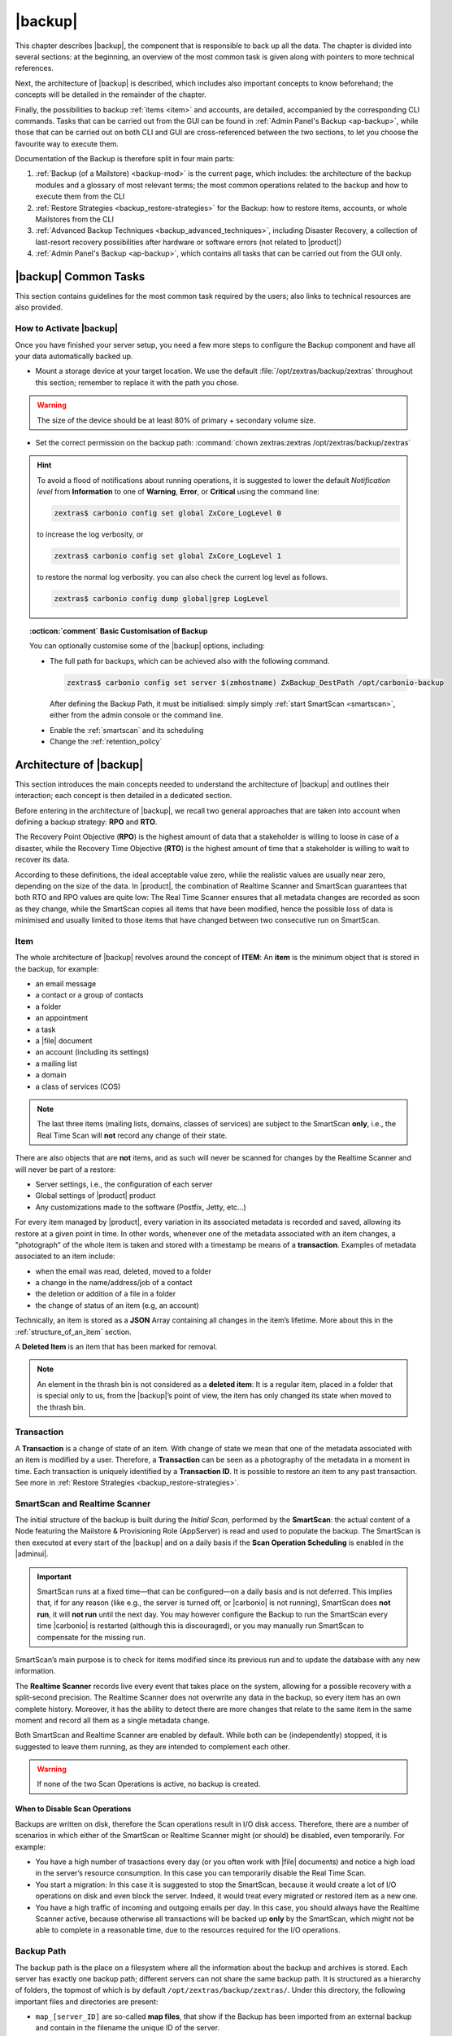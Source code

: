 .. SPDX-FileCopyrightText: 2022 Zextras <https://www.zextras.com/>
..
.. SPDX-License-Identifier: CC-BY-NC-SA-4.0

.. _backup-mod:

==========
 |backup|
==========

This chapter describes |backup|, the component that is responsible to
back up all the data. The chapter is divided into several sections: at
the beginning, an overview of the most common task is given along with
pointers to more technical references.

Next, the architecture of |backup| is described, which includes
also important concepts to know beforehand; the concepts will be
detailed in the remainder of the chapter.

Finally, the possibilities to backup :ref:`items <item>` and accounts,
are detailed, accompanied by the corresponding CLI commands. Tasks
that can be carried out from the GUI can be found in :ref:`Admin
Panel's Backup <ap-backup>`, while those that can be carried out on
both CLI and GUI are cross-referenced between the two sections, to let
you choose the favourite way to execute them.

Documentation of the Backup is therefore split in four main parts:

#. :ref:`Backup (of a Mailstore) <backup-mod>` is the current page,
   which includes: the architecture of the backup modules and a
   glossary of most relevant terms; the most common operations related
   to the backup and how to execute them from the CLI
#. :ref:`Restore Strategies <backup_restore-strategies>` for the
   Backup: how to restore items, accounts, or whole Mailstores from
   the CLI

#. :ref:`Advanced Backup Techniques <backup_advanced_techniques>`,
   including Disaster Recovery, a collection of last-resort recovery
   possibilities after hardware or software errors (not related to
   |product|)

#. :ref:`Admin Panel's Backup <ap-backup>`, which contains all tasks
   that can be carried out from the GUI only.

.. _carbonio_backup_common_tasks:

|backup| Common Tasks
=====================

This section contains guidelines for the most common task required by
the users; also links to technical resources are also provided.

.. _init-carbonio-backup:

How to Activate |backup|
------------------------

Once you have finished your server setup, you need a few more steps to
configure the Backup component and have all your data automatically backed
up.

-  Mount a storage device at your target location. We use the default
   :file:`/opt/zextras/backup/zextras` throughout this section; remember to
   replace it with the path you chose.

.. warning:: The size of the device should be at least 80% of
   primary + secondary volume size.

-  Set the correct permission on the backup path: :command:`chown zextras:zextras
   /opt/zextras/backup/zextras`

.. hint:: To avoid a flood of notifications about running operations,
   it is suggested to lower the default *Notification level* from
   **Information** to one of **Warning**, **Error**, or **Critical**
   using the command line:

   .. code:: console

     zextras$ carbonio config set global ZxCore_LogLevel 0

   to increase the log verbosity, or

   .. code:: console

      zextras$ carbonio config set global ZxCore_LogLevel 1

   to restore the normal log verbosity. you can also check the current
   log level as follows.

   .. code:: console

      zextras$ carbonio config dump global|grep LogLevel

.. topic:: :octicon:`comment` Basic Customisation of Backup

   You can optionally customise some of the |backup| options,
   including:

   - The full path for backups, which can be achieved also with the
     following command.

     .. code:: console

        zextras$ carbonio config set server $(zmhostname) ZxBackup_DestPath /opt/carbonio-backup

     After defining the Backup Path, it must be initialised: simply
     simply :ref:`start SmartScan <smartscan>`, either from
     the admin console or the command line.

   .. verify this on new interface
      - Backup Zimbra customisations. With this option, configuration and
        other changes made to Zimbra are saved in a separate file named
        ``customizations_dd_mm_yyy#xx_xx.tar.gz``. Here, ``dd_mm_yyy``
        represents the date when the backup was created, while ``xx_xx``
        is an identifier. The archive contains the full configuration of
        zimbra: crontab, nginx webserver, postfix and antivirus, LDAP
        connection, Zimbra templates, and more.

   - Enable the :ref:`smartscan` and its scheduling

   - Change the :ref:`retention_policy`

.. _backup-architecture:

Architecture of |backup|
========================

This section introduces the main concepts needed to understand the
architecture of |backup| and outlines their interaction; each
concept is then detailed in a dedicated section.

Before entering in the architecture of |backup|, we recall two
general approaches that are taken into account when defining a backup
strategy: **RPO** and **RTO**.

The Recovery Point Objective (**RPO**) is the highest amount of data
that a stakeholder is willing to loose in case of a disaster, while the
Recovery Time Objective (**RTO**) is the highest amount of time that a
stakeholder is willing to wait to recover its data.

According to these definitions, the ideal acceptable value zero, while
the realistic values are usually near zero, depending on the size of the
data. In |product|, the combination of Realtime Scanner and SmartScan
guarantees that both RTO and RPO values are quite low: The Real Time
Scanner ensures that all metadata changes are recorded as soon as they
change, while the SmartScan copies all items that have been modified,
hence the possible loss of data is minimised and usually limited to
those items that have changed between two consecutive run on SmartScan.

.. _item:

Item
----

The whole architecture of |backup| revolves around the concept of
**ITEM**: An **item** is the minimum object that is stored in the
backup, for example:

-  an email message

-  a contact or a group of contacts

-  a folder

-  an appointment

-  a task

-  a |file| document

-  an account (including its settings)

-  a mailing list

-  a domain

-  a class of services (COS)

.. note:: The last three items (mailing lists, domains, classes
   of services) are subject to the SmartScan **only**, i.e., the Real
   Time Scan will **not** record any change of their state.

There are also objects that are **not** items, and as such will never be
scanned for changes by the Realtime Scanner and will never be part of a
restore:

-  Server settings, i.e., the configuration of each server

-  Global settings of |product| product

-  Any customizations made to the software (Postfix, Jetty, etc…​)

For every item managed by |product|, every variation in its
associated metadata is recorded and saved, allowing its restore at a
given point in time. In other words, whenever one of the metadata
associated with an item changes, a "photograph" of the whole item is
taken and stored with a timestamp be means of a **transaction**.
Examples of metadata associated to an item include:

-  when the email was read, deleted, moved to a folder

-  a change in the name/address/job of a contact

-  the deletion or addition of a file in a folder

-  the change of status of an item (e.g, an account)

Technically, an item is stored as a **JSON** Array containing all
changes in the item’s lifetime. More about this in the
:ref:`structure_of_an_item` section.

A **Deleted Item** is an item that has been marked for removal.

.. note:: An element in the thrash bin is not considered as a
   **deleted item**: It is a regular item, placed in a folder that is
   special only to us, from the |backup|’s point of view, the
   item has only changed its state when moved to the thrash bin.

.. _transaction:

Transaction
-----------

A **Transaction** is a change of state of an item. With change of
state we mean that one of the metadata associated with an item is
modified by a user. Therefore, a **Transaction** can be seen as a
photography of the metadata in a moment in time. Each transaction is
uniquely identified by a **Transaction ID**. It is possible to restore
an item to any past transaction. See more in :ref:`Restore Strategies
<backup_restore-strategies>`.

.. _smartscan_and_real_time_scan:

SmartScan and Realtime Scanner
------------------------------

The initial structure of the backup is built during the *Initial
Scan*, performed by the **SmartScan**: the actual content of a Node
featuring the Mailstore & Provisioning Role (AppServer) is read and
used to populate the backup. The SmartScan is then executed at every
start of the |backup| and on a daily basis if the **Scan Operation
Scheduling** is enabled in the |adminui|.

.. important:: SmartScan runs at a fixed time—​that can be
   configured—​on a daily basis and is not deferred. This implies that,
   if for any reason (like e.g., the server is turned off, or |carbonio|
   is not running), SmartScan does **not run**, it will **not run**
   until the next day. You may however configure the Backup to run the
   SmartScan every time |carbonio| is restarted (although this is
   discouraged), or you may manually run SmartScan to compensate for
   the missing run.

SmartScan’s main purpose is to check for items modified since its
previous run and to update the database with any new information.

The **Realtime Scanner** records live every event that takes place on the
system, allowing for a possible recovery with a split-second precision.
The Realtime Scanner does not overwrite any data in the backup, so
every item has an own complete history. Moreover, it has the ability to
detect there are more changes that relate to the same item in the same
moment and record all them as a single metadata change.

Both SmartScan and Realtime Scanner are enabled by default. While both can
be (independently) stopped, it is suggested to leave them running, as
they are intended to complement each other.

.. warning:: If none of the two Scan Operations is active, no backup
   is created.

.. _backup_disable_scans:

When to Disable Scan Operations
~~~~~~~~~~~~~~~~~~~~~~~~~~~~~~~

Backups are written on disk, therefore the Scan operations result in I/O
disk access. Therefore, there are a number of scenarios in which either
of the SmartScan or Realtime Scanner might (or should) be disabled, even
temporarily. For example:

-  You have a high number of trasactions every day (or you often work
   with |file| documents) and notice a high load in the server’s resource
   consumption. In this case you can temporarily disable the Real Time
   Scan.

-  You start a migration: In this case it is suggested to stop the
   SmartScan, because it would create a lot of I/O operations on disk
   and even block the server. Indeed, it would treat every migrated or
   restored item as a new one.

-  You have a high traffic of incoming and outgoing emails per day. In
   this case, you should always have the Realtime Scanner active, because
   otherwise all transactions will be backed up **only** by the
   SmartScan, which might not be able to complete in a reasonable time,
   due to the resources required for the I/O operations.

.. _backup_path:

Backup Path
-----------

The backup path is the place on a filesystem where all the information
about the backup and archives is stored. Each server has exactly one
backup path; different servers can not share the same backup path. It is
structured as a hierarchy of folders, the topmost of which is by default
``/opt/zextras/backup/zextras/``. Under this directory, the following
important files and directories are present:

-  ``map_[server_ID]`` are so-called **map files**, that show if the
   Backup has been imported from an external backup and contain in the
   filename the unique ID of the server.

-  ``accounts`` is a directory under which information of all accounts
   defined in the Mailstore & Provisioning Role are present. In
   particular, the following important files and directories can be
   found there:

   -  ``account_info`` is a file that stores all metadata of the
      account, including password, signature, preferences

   -  ``account_stat`` is a file containing various statistics about the
      account, like for example the ID of the last element stored by
      SmartScan

   -  ``backupstat`` is a file that maintains generic statistics about
      the backup, including the timestamp of the first run

   -  ``drive_items`` is a directory containing up to 256 subfolders
      (whose name is composed of two hexadecimal lowercase letters),
      under which are stored |file| items, according to the last two
      letters of their UUID

   -  ``items`` is a directory containing up to 100 subfolders (whose
      name is composed of two digits, in which items are stored
      according to their ID’s last two digits

-  ``servers`` is a directory that contains archives of the server
   configuration and customisations, |product| configuration and of the
   chat, one per day up to the configured server retention time.

-  ``items`` is a directory containing up to 4096 additional folders,
   whose name consists of two hexadecimal (uppercae and lowercase)
   characters. **Items** in the Mailstore & Provisioning Role will be
   stored in the directory whose name has the last two characters of
   their ID.

-  ``id_mapper.log`` is a user object ID mapping and contains a map
   between the original object and the restored object. It is located at
   ``/backup/zextras/accounts/xxxxx-xxxx-xxxx-xxxx-xxxxxxxxxxxx/id_mapper.log``.
   This file is present only in case of an external restore.

.. seealso:: Community Article

   https://community.zextras.com/zextras-backup-path/

   A more in-depth and comprehensive overview of the Backup Path.

.. _setting-backup-path:

Setting the Backup Path
~~~~~~~~~~~~~~~~~~~~~~~

A **Backup Path** is a location in which all items and metadata are
saved. Each server must define one Backup path, which is unique to
that server and not reusable. In other words, trying to use a Backup
Path on a different server and setting it there as the current Backup
Path will return an error. Trying to force this situation in any way
by tampering with the backup file will cause corruption of both old
and new backup data.

The current value of the Backup Path can be retrieved using the
command

.. code:: console

   zextras$ carbonio config get server mail.example.com ZxBackup_DestPath

        server                                              9d16badb-e89e-4dff-b5b9-bd2bddce53e2
        values

                attribute                                                   ZxBackup_DestPath
                value                                                       /opt/zextras/backup/zextras/
                isInherited                                                 false
                modules
                        ZxBackup

To change the Backup Path, use the ``set`` sub-command instead of
``get`` and append the new path,

.. code:: console

   zextras$ carbonio config set server mail.example.com ZxBackup_DestPath /opt/zextras/new-backup/path
   ok

The successful operation will display the **ok** message.

.. seealso:: You can do the same from the |adminui| under
   :ref:`ap-bk-server-conf` (:menuselection:`Admin Panel --> Global
   Server Settings --> Server Config`).

.. _retention_policy:

Retention Policy
----------------

The Retention Policy (also retention time) defines after how many days
an object marked for deletion is actually removed from the backup. The
retention policies in the Backup are:

-  **Data retention policy** concerns the single items, defaults to
   **30** days

-  **Account retention policy** refers to the accounts, defaults to
   **30** days

All retention times can be changed; if set to **0** (zero), archives
will be kept forever (**infinite retention**) and the Backup Purge will
not run.

You can check the current value of the Retention Policy by using respectively

.. code:: console

   zextras$ carbonio config dump global | grep ZxBackup_DataRetentionDays

.. code:: console

   zextras$ carbonio config dump global | grep backupAccountsRetentionDays

In order to change either value, use **0** for *infinite retention* or
any integer value as the number of days. For example, to set the
retention to **15 days** for data and accounts, use:

.. code:: console

   zextras$ carbonio config set global ZxBackup_DataRetentionDays 15

.. code:: console

   zextras$ carbonio config set global backupAccountsRetentionDays 15

In case an account is deleted and must be restored after the **Data
retention time** has expired, it will be nonetheless possible to recover
all items up to the **Account retention time**, because in that case,
even if all the metadata have been purged, the digest can still contain
the information required to restore the item.

.. seealso:: You can set retention policies from the |adminui| under
   :ref:`ap-bk-server-conf` (:menuselection:`Admin Panel --> Global
   Server Settings --> Server Config`).

.. _backup_purge:

Backup Purge
------------

The Backup Purge is a cleanup operation that removes from the Backup
Path any deleted item that exceeded the retention time defined by the
**Data Retention Policy** and **Account retention policy**.

.. _coherency_check:

Coherency Check
---------------

The Coherency Check is specifically designed to detect corrupted
metadata and BLOBs and performs a deeper check of a Backup Path than
SmartScan.

While the SmartScan works *incrementally* by only checking items
modified since the last SmartScan run, the **Coherency Check** carries
out a thorough check of all metadata and BLOBs in the Backup Path.

To start a Coherency Check via the CLI, use the `carbonio backup
doCoherencyCheck <carbonio_backup_docoherencycheck>` command:

.. code:: console

   zextras$ carbonio backup doCoherencyCheck *backup_path* [param VALUE[,VALUE]]

.. seealso:: Community Article

   https://community.zextras.com/coherency-check/

   A detailed analysis of the Coherency Check

.. _how_zextras_backup_works:

How Does |backup| Work
----------------------

|backup| has been designed to store each and every variation of an
**ITEM**. It is not intended as a system or Operating System backup,
therefore it can work with different OS architecture and |product|
versions.

|backup| allows administrators to create an atomic backup of every
item in the Mailstore & Provisioning (AppServer) account and restore
different objects on different accounts or even on different servers.

By default, the default |backup| setting is to save all backup
files in the **local directory** :file:`/opt/zextras/backup/zextras/`. In
order to be eligible to be used as the Backup Path, a directory must:

-  Be both readable and writable by the ``zextras`` user

-  Use a case sensitive filesystem

.. hint:: You can modify the default setting by using either technique
   shown in section :ref:`setting-backup-path`.

When first started, |backup| launches a SmartScan, to fetch from the
Mailstore & Provisioning Role all data and create the initial backup
structure, in which every item is saved along with all its metadata as
a JSON array on a case sensitive filesystem. After the first start,
either the Real Time Scanner, the SmartScan, or both can be employed
to keep the backup updated and synchronised with the account.

.. _structure_of_an_item:

Structure of an Item
~~~~~~~~~~~~~~~~~~~~

The basic structure of the item is a **JSON Array** that records all the
changes happening during the lifetime of each item, such as information
related to emails (e.g., tags, visibility, email moved to a folder),
contacts, tasks, single folders, groups, or |file| documents, user’s
preferences (e.g., hash of the password, general settings).

To improve performance, only the changes that are needed to restore the
items are recorded: for example is not useful to store the user’s last
login time or the IMAP and Activesync state, because if the account will
be restored on a new one, the values of that attributes would be related
to the old account.

By collecting the timestamp of the transaction, we are able to restore
data at a specific moment of its life.

During the restore, the engine looks at all the transactions valid
evaluating the “start-date” and “end-date” attributes.

The same logic is used to retrieve deleted items: when an item is
deleted we store the timestamp and so, we are able to restore items that
have been deleted within a specific time frame.

Even if the blob associated to the item changes, and consequently its
digest changes too (as happens for |file| Document), the metadata records
the validity of the old and the new digest.

.. _smartscan:

SmartScan
=========

The SmartScan operates only on accounts that have been modified since
the previous SmartScan, hence it can improve the system’s performances
and decrease the scan time exponentially.

By default, a SmartScan is scheduled to be executed each night (if
``Scan Operation Scheduling`` is enabled in the |backup| section of
the |adminui|). Once a week, on a day set by the user, a Purge is
executed together with the SmartScan to clear the volume on which the
|backup| is saved from any deleted item that exceeded the retention
period.

The |backup| engine scans all the items on the |carbonio| mailbox,
looking for items modified after the last SmartScan. It updates any
outdated entry and creates any item not yet present in the backup
while flagging as deleted any item found in the backup and not in the
|carbonio| mailbox.

Then, all configuration metadata in the backup are updated, so that
domains, accounts, COSs and server configurations are stored along with
a dump of all configuration.

When the backup contains LDAP data, SmartScan will save in the Backup
Path a compressed dump that can also be used standalone to
restore a broken configuration.

.. note:: In case the LDAP backup can not be executed (e.g., because
   the access credential are wrong or invalid), SmartScan will simply
   ignore to back up the Directory Server configuration, but will
   nonetheless save a backup of all the remaining configuration

When the  External Restore functionality is active, SmartScan
creates one (daily) archive for each account which include all the
account’s metadata and stores it on the external volume. More
information in section :ref:`backup_on_external_storage`.

Smartscan can be run manually from the CLI or configured from the
:ref:`Admin Panel <ap-bk-server-conf>` (:menuselection:`Admin Panel
--> Global Server Settings --> Server Config`).

.. _run_smartscan:

.. grid:: 1 1 1 2
   :gutter: 1

   .. grid-item-card::
      :columns: 12 12 12 6

      Running a SmartScan
      ^^^^^

      To start a SmartScan via the CLI, use the command:

      .. code:: console

         zextras$ carbonio backup doSmartScan *start* [param VALUE[,VALUE]]

   .. grid-item-card::
      :columns: 12 12 12 6

      Checking the Status of a Running Scan
      ^^^^^

      Before actually carrying out this check, it is suggested to verify how
      many operations are running, to find the correct UUID. you can do this
      by using the command

      .. code:: console

         zextras$ carbonio backup getAllOperations [param VALUE[,VALUE]]

      To check the status of a running scan via the CLI, use the command

      .. code:: console

         zextras$ carbonio backup monitor *operation_uuid* [param VALUE[,VALUE]]

.. _real_time_scan:

Realtime Scanner
================

The Realtime Scanner is an engine tightly connected to the Mailstore &
Provisioning (AppServer), which intercepts all the transactions that
take place on each user mailbox and records them with the purpose of
maintaining the whole history of an item for its entire lifetime.

Thanks to the Realtime Scanner, it is possible to recover any item at
any point in time.

The Realtime Scanner reads all the events of the Mailstore &
Provisioning in almost real-time, then it replicates the same
operations on its own data structure, creating items or updating their
metadata. No information is ever overwritten in the backup, so every
item has its own complete history.

.. grid:: 1 1 1 2
   :gutter: 3

   .. grid-item-card::
      :columns: 12 12 12 6

      Enable the Realtime Scanner
      ^^^^^

      Set the ``ZxBackup_RealTimeScanner`` property to ``TRUE``.

      .. code:: console

         zextras$ carbonio config set server $(zmhostname) ZxBackup_RealTimeScanner TRUE

   .. grid-item-card::
      :columns: 12 12 12 6

      Disable the Realtime Scanner
      ^^^^^

      Set the ``ZxBackup_RealTimeScanner`` property to ``FALSE``.

      .. code:: console

         zextras$ carbonio config set server $(zmhostname) ZxBackup_RealTimeScanner FALSE

.. topic:: When Should the Realtime Scanner Be Disabled?

   The only time you should disable the Realtime Scanner is while
   performing an ref:`external_restore` of multiple domains. This is a
   safety measure to avoid high load on your server. After the import,
   re-enable the Realtime Scanner and perform a SmartScan when
   prompted.

.. _limitations_and_safety_scan:

Limitations and Safety Scan
---------------------------

.. to be verified!

The main limitation when restoring data acquired via the Realtime
Scanner is when a user uses the ``Empty Folder`` button in the
right-click context menu.

In this case, and any time |backup| cannot determine the status of an
item in an account by reading the metadata saved by the Realtime
Scanner, a Smartscan on the given account is triggered *before* the
restore: this operation fixes any misaligned data and sanitizes the
backed up metadata.

..
   Blobless Backup Mode
   ====================

   |product|\'s Blobless Backup Mode is a feature that avoids backing up
   item blobs while still safeguarding all other item-related
   information.

   This mode is designed to take advantage of advanced storage
   capabilities of the storage solution such as built-in backup or data
   replication optimizing both the backup module’s disk space usage and
   restore speed.

   There is only one requirements to enable Blobless Backup Mode

   #. No independent third-party volumes must exist: Blobless Backup
      Mode is only compatible with local volumes and centralised
      third-party volumes.

   Blobless Backup Mode is storage-agnostic and can be enabled on any
   server or infrastructure that meets the requirements above regardless
   of the specific storage vendor.

   Blobless Backup Mode works exactly as its default counterpart: the
   RealTime Scanner takes care of backing up item changes while the
   SmartScan manages domain/COS/account consistency, the only difference
   between the two is that in Blobless Backup Mode the backup contains no
   items of kind ``blob`` while still saving all metadata and transaction
   history.

   It is essential to consider that once enabled, Blobless Backup Mode
   affects the entire server and no blobs get backed up regardless of the
   target volume and HSM policies.

   .. warning:: When the backup is set to Blobless Mode, BLOBs will not
      be deleted until those are out of the retention period.

   Blobless Backup Mode is a CLI-only feature and can be enabled or
   disabled through the ``backupBloblessMode`` configuration attribute at
   global and server level, for example to enable it globally:

   .. code:: console

      zextras$ carbonio config global set attribute backupBloblessMode value true

   Or to enable it only for domain mail.example.com:

   .. code:: console

      zextras$ carbonio config server set mail.example.com attribute backupBloblessMode value true

.. _backup_purge_2:

Backup Purge
============

The Backup Purge is a cleanup operation that removes from the Backup
Path any deleted item that exceeds the retention time defined by the
:ref:`retention_policy`.

The Purge engine scans the metadata of all the deleted items and when it
finds an item marked for deletion whose last update is older than the
retention time period, it erases it from the backup.

Note however, that if the *blob* of an item is still referenced by one
or more valid metadata files, due to |backup|’s built-in
deduplication, the *blob* itself will not be deleted.

.. to be verified

   Customizations backed up by |backup| also follow the Backup
   Path’s purge policies. This can be changed in the |backup|
   section of the |adminui| by unchecking the
   :octicon:`tasklist` `Purge old customizations` checkbox.

The Backup Purge can be started manually from the CLI or scheduled
from the :ref:`Admin Panel <ap-bk-server-conf>` (:menuselection:`Admin
Panel +--> Global Server Settings --> Server Config`).

However, note that when **infinite retention** is active (i.e., the
*Data Retention Policy* is set to **0**), the Backup Purge will
immediately exit, since no deleted item will ever exceed the retention
time.

.. grid:: 1 1 1 2
   :gutter: 3

   .. grid-item-card::
      :columns: 12 12 12 6

      Run a Backup Purge
      ^^^^^

      To start a Backup Purge run the command

      .. code:: console

         zextras$ carbonio backup doPurge [param VALUE[,VALUE]]

   .. grid-item-card::
      :columns: 12 12 12 6

      Check the Status of a Running Backup Purge
      ^^^^^

      To check the status of a running Purge run the
      command

      .. code:: console

         zextras$ carbonio backup monitor *operation_uuid* [param VALUE[,VALUE]]

.. _limitations_and_corner_cases_of_the_backup:

Limitations and Corner Cases of the Backup
==========================================

There are a few cases in which the backup is not working correctly. We
discuss those cases here.

1. Restore of an active account on a new account should NOT be done
   using the latest state available. Suppose that a user by mistake
   deletes all of his emails or that for any reason (like e.g., a server
   failure) the emails in an account are lost. The user wants them back
   and asks the admin. If the admin restores the status of the account
   to the **latest state available**, the result is that the new account
   will contain the latest state available, which is an **empty
   account**, since in the latest state the email have already been
   deleted. Therefore, in order to correctly restore the account, it is
   necessary to restore it at a point in time which is **antecedent**
   the emails were deleted.

#. When using the **POP3/POP3S** protocol, if the email client is
   configured to download email messages and delete them immediately
   from the server, these messages may not be included in the backup.
   This does not happen if the |storage| component is
   installed.

#. When sending an email directly through an SMTP connection (e.g.,
   using a multipurpose device or connecting to the STMP server using
   :command:`telnet`), then that email will not be part of the backup.

#. When sending email using an IMAP/SMTP client, the IMAP client must be
   configured to store the send email in a remote folder (using the IMAP
   STORE command) after the send operation, otherwise the email may not
   be included in the backup.

.. note:: The last two cases do not apply when using a browser to
   connect to the Node hosting the Mailstore & Provisioning Role. In
   this case is it the Mailstore that contacts the SMTP server to send
   the email and automatically passes the email to
   :command:`mailboxd`.

..
   .. _troubleshooting_ldap_backup:

   Troubleshooting LDAP Backup
   ===========================

   In some cases, when backing up a mailbox server, the backup of only the
   LDAP data may fail and completes with a warning::

      Unable to backup LDAP config schema: missing `ldap_root_password` in localconfig.

   In this section we provide some suggestions to tackle this problem.

   .. _increase_log_verbosity:

   Increase Log Verbosity
   ----------------------

   Depending on the mailbox server configuration, a number of log messages
   are saved in the log file. In case an LDAP backup fails and the log file
   does not report enough messages to identify the root cause of the
   failure, a first solution is to increase the **verbosity** of the log
   file.

   .. code:: console

      zextras$ carbonio config set server $(zmhostname) ZxCore_LogLevel 0

   Now, run a backup using the following command (that only backs up the
   LDAP data) and check again the log file.

   .. code:: console

      zextras$ carbonio --json backup doBackupLDAP start

   After the command completes and you have finished analysing the log
   file, remember to restore the verbosity to the previous level:

   .. code:: console

      zextras$ carbonio config set server $(zmhostname) ZxCore_LogLevel 1

   .. hint:: Increasing log verbosity can prove useful whenever
      troubleshooting a problem or searching for more information about a
      problem.

   .. _missing_root_credentials:

   Missing root credentials
   ------------------------

   To be able to back up LDAP data, |product| needs to establish a remote
   connection to the LDAP server using **LDAP root credentials**.

   In particular, the password is saved in the **localconfig**, but
   on a mailbox server where the LDAP component is not installed, the
   **LDAP root password** is empty. Therefore, the LDAP connection
   **fails** with an **invalid credentials error** and the backup of the
   LDAP data is not produced.

   This situation can be verified by using the following sequence of
   commands on a mailbox server:

   .. code:: console

      # su - zextras
      # source bin/zmshutil
      # zmsetvars
      # ldapwhoami -x -D $zimbra_ldap_userdn -w $zimbra_ldap_password -H $ldap_master_url

   The last command should complete with output::

      dn:uid=zimbra,cn=admins,cn=zimbra

   Now, running the command

   .. code:: console

      # ldapwhoami -x -D "cn=config" -w $ldap_root_password -H $ldap_master_url

   should output ``dn:cn=config``. If this is **not** the case, then the
   LDAP root password is either wrong or not stored in the local
   configuration.

   To fix the problem, follow this three step procedure.

   .. grid::
      :gutter: 3

      .. grid-item-card::

         1. Discover the ldap master server.
         ^^^^^^
         .. code:: console

            zmlocalconfig ldap_master_url

      .. grid-item-card::

         2. Obtain the root password.
         ^^^^^

         Connect to the ldap master server and get the LDAP root password.

         .. code:: console

            zmlocalconfig -s ldap_root_password

         This command will print on the standard output the LDAP password,
         that you need to store on all mailbox servers on which either
         ``carbonio`` is running, or LDAP backup is enabled, or both.

      .. grid-item-card::

         3. Save password on all mailstores.
         ^^^^^^

         Execute *on every mailstore* the following commands, in which
         **$LDAPPASSWORD** is the LDAP password obtained in the
         previous step.

         .. code:: console

            # su - zextras
            # zmlocalconfig -e -f ldap_root_password="$LDAPPASSWORD"

         Finally, restart the mailbox service to avoid cached credentials problems.

         .. code:: console

            # zmmailboxdctl restart

   .. _disable_ldap_backup:

   Disable LDAP Backup
   -------------------

   In case you do not want to backup LDAP data together with |product|
   you can disable it entirely. On each mailbox server, to disable LDAP
   Backup, run this command.

   .. code:: console

      zextras$ carbonio config set server $(zmhostname) ldapDumpEnabled false

.. _backup_on_external_storage:

Backup on External Storage
==========================

As described in section :ref:`backup-architecture`, |backup| is
composed of metadata and blobs (compressed and deduplicated), saved by
default on the same folder—​or mounted volume—​specified in the *Backup
Path*. The real-time backup requires that the Backup Path be fast
enough to avoid queuing operations and/or risk data loss.

However, S3 buckets, NFS shares, and other storage mounted using Fuse
can be very slow and might not be suited as storage mounted on the
Backup Path.

Because the most important part of backups is the metadata, the idea
behind **Backup on External Storage** is to use two different storage:
one local (and typically fast) for metadata and cache and one external
(local network or cloud) for the blobs and a copy of metadata.

If the external storage is remote, multiple changes will be bundled and
sent together, while if it is local, larger but slower and cheaper
storage can be employed.

Metadata are saved locally in the Backup Path, BLOBs are momentarily
cached on the local disk and uploaded to the remote storage as soon as
possible.

The SmartScan locally updates the metadata for accounts that have been
modified since the previous scan and archives them on the remote
storage.

The remote metadata archiving can be also triggered manually by running
either of the following commands and adding the
``remote_metadata_upload true`` parameter:

- :command:`carbonio backup doSmartScan`

- :command:`carbonio backup doAccountScan`

- :command:`carbonio backup doBackupServerCustomizations`

- :command:`carbonio backup doBackupLDAP`

- :command:`carbonio backup doBackupCluster`

By splitting the *I/O intensive* metadata folder from the BLOBs one, it
is also ensured that the backup works, even in case the remote storage
**is temporarily unavailable**, for example because of network issues or
ongoing maintenance tasks), granting a better reliability and backup
resilience.

.. _goals_and_benefits:

Goals and Benefits
------------------

It is worth to highlight the two main advantages of the Backup on
external storage:

-  Fast IOPS storage is needed only for metadata that are statistically
   less than 10% of the total backup size.

-  Backups are typically stored externally, away from the local
   infrastructure and are therefore accessible from disaster recovery
   sites

.. warning:: When activating the Backup on External Storage, it is
   **not** possible to modify the Backup Path from the UI. Indeed, the
   corresponding input text area will only be shown, but **can not be
   edited**. Moreover, the following warning will be shown:

      *"The backup path cannot be managed using this UI since the Backup
      On External Storage is enabled. Please use the backup CLI
      commands"*

In order to disable the External Storage, you can run the `carbonio
backup setBackupVolume Default` command.

.. code:: console

   zextras$ carbonio backup setBackupVolume Default start

.. _data_stored_in_the_external_storage:

Data Stored in the External Storage
-----------------------------------

Data is stored in external storage using a structure very similar to the
one of the Backup Path::

   |-- accounts
   |-- items
   |-- server
   `-- backupstat

The external volume is used as a storage for the ``$BACKUP_PATH/items``
only, while the metadata (which are in ``$BACKUP_PATH/accounts``) will
still use the local volume like a working directory to store the changed
metadata.

There is a set of dedicated commands to download the metadata from the
external storage and rebuild the structure and the content of the
account in case of Disaster Recovery or to update/fix local metadata.

For example, this command downloads the latest metadata available in the
remote storage to the Backup Path.

.. code:: console

   zextras$ carbonio backup retrieveMetadataFromArchive S3 *destination*

.. not yet available
   See documentation of `carbonio backup retrieveMetadataFromArchive S3`
   for more information.

.. _external_storage:

Types of External Storage
-------------------------

Supported external volumes, i.e. shared volumes mounted either at the OS
level, or object storage entirely managed by |carbonio|, are of two types:
NFS or Fuse external volumes, which are described in the remainder of
this section.

.. _nfsfuse_external_storage:

NFS/Fuse External Storage
~~~~~~~~~~~~~~~~~~~~~~~~~

Before using the NFS/Fuse share, it is necessary to configure the **new
volume(s)** that will store the backup, because *no existent volume can
be reused*. Depending on what approach you choose, the steps to carry
out are different. We describe here only the easier and most reliable
one.

.. grid:: 1 1 1 2
   :gutter: 3

   .. grid-item-card::
      :columns: 12 12 12 6

      Single-Server installation
      ^^^^^

      When NFS shares are used, you need to make them visible and
      accessible to both the Operating System and |carbonio|, a task
      that only requires to add a row in file :file:`/etc/fstab` with the
      necessary information to mount the volume, for example, to mount
      volume :file:`/media/mailserver/backup/` from a NAS located at
      192.168.72.16 you can add to the bottom of ``/etc/fstab`` a line
      similar to:

      .. code::

         192.168.72.16:/media/mailserver/backup/  /media/external/ nfs rw,hard,intr, 0,0

      You will now be able to mount the external storage by simply using
      :command:`mount /media/external/` on the server.

   .. grid-item-card::
      :columns: 12 12 12 6

      Multi-Server installation
      ^^^^^

      In the case of a Multi-Server installation, the admin must ensure that
      each server writes **on its own directory**, and the destination volume
      **must** be readable and writable by the ``zextras`` user.

      In a Multi-Server installation, consider a scenario in which the same NAS
      located on 192.168.72.16 is involved, which exposes via NFS the share as
      :file:`/media/externalStorage`. We want to store our multiservers backups on
      this NAS: the backup of each Node on a separate directory. backup in 

      To do so, on **each server** you need to add one entry similar to the
      following to the :file:`/etc/fstab` file:

      .. code::

         192.168.72.16:/externalStorage/SRV1 /mnt/backup nfs rw,hard,intr 0 0

      .. note:: You need to add an entry like the one above on each
         node replacing **SRV1** with the corresponding directory on
         the NAS on which the backup will be store.

.. _external_objectstorage:

External ObjectStorage
~~~~~~~~~~~~~~~~~~~~~~

Before using an ObjectStorage, a dedicated |carbonio| bucket must be
created.

Indeed, while similar in concept, |backup| and |storage| buckets are
not compatible with each other. If |storage| data is stored in a
bucket it is not possible to store Backup data on the same bucket and
vice-versa.

.. topic:: How to check a bucket's usage.

   Use the following command to report the bucket usage.

   .. code:: console

      zextras$  `carbonio core listBuckets`

   The output will look similar to::
     
      bucketName                                                  hsm
      protocol                                                    HTTPS
      storeType                                                   S3
      accessKey                                                   xxxxx
      region                                                      EU_WEST_1
      uuid                                                        58fa4ca2-31dd-4209-aa23-48b33b116090
      usage in powerstore volumes
                      server: srv1                                      volume: centralized-s3
                      server: srv2                                      volume: centralized-s3
      usage in external backup                                    unused

      bucketName                                                  backup
      protocol                                                    HTTPS
      storeType                                                   S3
      accessKey                                                   xxxxxxx
      region                                                      EU_WEST_1
      destinationPath                                             server2
      uuid                                                        5d32b50d-79fc-4591-86da-35bedca95de7
      usage in powerstore volumes                                 unused
      usage in external backup
                      server: srv2

Since each |carbonio| bucket is identified by a prefix, you can use
the combination of bucket credentials and |carbonio| bucket prefix to
uniquely identify and store multiple |carbonio| buckets within a
single ObjectStorage bucket.

In other words, on the same *S3 Bucket*, you could define
several |carbonio| Buckets, to be used both for HSM and Backup.

.. _objectstorage_backup_in_a_multi_Server_environment:

ObjectStorage Backup in a Multi-Server environment
~~~~~~~~~~~~~~~~~~~~~~~~~~~~~~~~~~~~~~~~~~~~~~~~~~

In Multi-Server environments, it is not necessary to create multiple
buckets: You only enter the bucket configuration information when
enabling the remote backup on the first server. The
``bucket_configuration_id`` and ``prefix`` parameters can then be used
to store other server’s data on a separate directory on the same
storage.

.. _activate_backup_on_external_storage:

Activate Backup on External Storage
-----------------------------------

Once that external storage has been set up, it is necessary to let
|carbonio| use the external storage. The procedure is slight
different, depending if the new storage needs to be accessed from a
newly installed server or if existing local backups must be migrated
to the external storage.

.. note:: External Storage is a CLI-only feature.

.. grid:: 1 1 1 2
   :gutter: 3

   .. grid-item-card::
      :columns: 12 12 12 6
                
      Configure on newly installed / uninitialized server
      ^^^^^

      If there the backup has not been initialized on the server, an
      Administrator can configure the external storage by running

      .. code:: console

         zextras$ carbonio backup setBackupVolume S3 bucket_configuration_id VALUE [param VALUE[,VALUE]].

      Once the backup will be initialized, it will use the external storage.

      Therefore, check for any missing blobs with doCheckBlobs in the mounted
      volumes to avoid integrity errors.

   .. grid-item-card::
      :columns: 12 12 12 6

      Migrate existing backups
      ^^^^^

      Before actually carrying out the migration, please perform the following
      important maintenance task. This procedure will minimise the risk of
      errors:

      1. Double-check the permissions on the active backup path

      2. Make sure that the |carbonio| cache folder is accessible by the
         ``zextras`` user (typically under :file:`/opt/zextras/cache`)

      3. Check for table errors in the myslow.log and in the MariaDb integrity
         check report. If any error is found, consider running the
         ``mysqlcheck`` command to verify the database integrity.

      4. Check for any missing blobs in the mounted |carbonio| volumes
         with `carbonio powerstore doCheckBlobs`

      5. Check for any missing digest in the backup with
         `doSmartScan deep=true`

      6. Check for any orphaned digest or metadata in the Backup with
         `carbonio backup doCoherencyCheck`

      7. Optionally run a `carbonio backup doPurge` to remove
         expired data from the Backup

      You can now proceed to migrate the existing backup using the
      appropriate ``carbonio backup migrateBackupVolume`` [[ ``Default`` \|
      ``Local`` \| ``S3`` ]] command.

      .. restore after CLI has been reintroduced

         You can now proceed to migrate the existing backup using the appropriate
         ``carbonio backup migrateBackupVolume`` [[
         `Default <carbonio_backup_migrateBackupVolume_Default>` \|
         `Local <carbonio_backup_migrateBackupVolume_Local>` \|
         `S3 <carbonio_backup_migrateBackupVolume_S3>` ]] command.

      Finally, once the migration has been completed you can run this final
      task:

      -  Manually remove the old backup data. Indeed, the migration only
         **copies** the files of the backup to the new external storage and
         leaves them in the place.

.. _backup-troubleshoot-object-storage:

Troubleshooting Backups on Defective ObjectStorage
--------------------------------------------------

There are unfortunate cases in which a remote ObjectStorage holding a
Backup becomes completely unavailable, for example because of an
hardware failure.

What happens in this situation is unfortunate in many points:

* All the data saved in on the Bucket are already lost
* The remote bucket still shows up when issuing the command
  :command:`carbonio core listBuckets all`
* The Backup still tries to use that bucket
* The defective Bucket can not be removed
* Trying to redirect the backup to a new volume with the command
  ``migrateBackupVolume`` is fruitless, because the remote Bucket is
  unresponsive and unaccessible

The solution to this impasse is however quite simple, and indeed there
are two alternatives:

#. You do not have another ObjectStorage available: use the command

   .. code:: console

      zextras$ carbonio backup setBackupVolume Default start

   The Backup will now use the default, local path.

#. You already have another ObjectStorage available: create a new
   Backup Volume with the following command (we use a new **S3**
   bucket as example)

   .. code:: console

      zextras$ carbonio backup setBackupVolume S3 bucket_configuration_id 58fa4ca2-31dd-4209-aa23-48b33b116090 volume_prefix new_backup

In both cases, at this point you can proceed to remove the volume that
is no longer functional.
